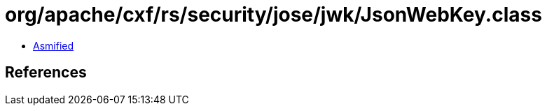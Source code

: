 = org/apache/cxf/rs/security/jose/jwk/JsonWebKey.class

 - link:JsonWebKey-asmified.java[Asmified]

== References

